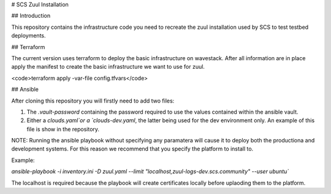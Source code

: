 # SCS Zuul Installation

## Introduction

This repository contains the infrastructure code you
need to recreate the zuul installation used by SCS to test
testbed deployments.

## Terraform

The current version uses terraform to deploy the basic
infrastructure on wavestack. After all information are
in place apply the manifest to create the basic
infrastructure we want to use for zuul.

<code>terraform apply -var-file config.tfvars</code>

## Ansible

After cloning this repository you will firstly need to add two files:

1. The `.vault-password` containing the password required to use the values contained within the ansible vault.
2. Either a `clouds.yaml`or a `clouds-dev.yaml`, the latter being used for the dev environment only. An example of this file is show in the repository.

NOTE: Running the ansible playbook without specifying any paramatera will cause it to deploy both the productiona and development systems.
For this reason we recommend that you specify the platform to install to.

Example:

`ansible-playbook -i inventory.ini -D zuul.yaml --limit "localhost,zuul-logs-dev.scs.community" --user ubuntu``

The localhost is required because the playbook will create certificates locally before uplaoding them to the platform.